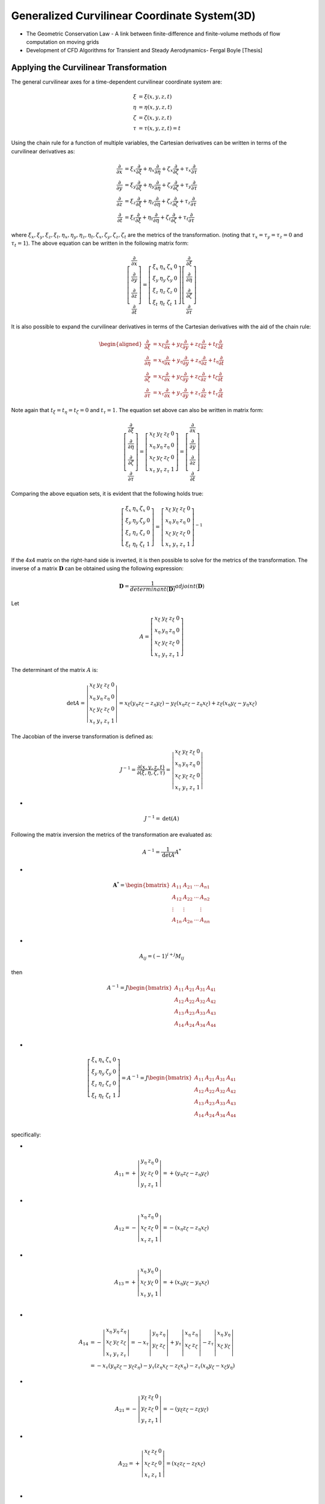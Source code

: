 Generalized Curvilinear Coordinate System(3D)
==============================================

- The Geometric Conservation Law - A link between finite-difference and finite-volume methods of flow computation on moving grids
- Development of CFD Algorithms for Transient and Steady Aerodynamics- Fergal Boyle [Thesis] 


Applying the Curvilinear Transformation
-------------------------------------------
The general curvilinear axes for a time-dependent curvilinear coordinate system are:

.. math::  
  \begin{align}
  \xi & = \xi(x,y,z,t)\\
  \eta & = \eta(x,y,z,t)\\
  \zeta & = \zeta (x,y,z,t)\\
  \tau&=\tau(x,y,z,t)= t
  \end{align} 
  
Using the chain rule for a function of multiple variables, the Cartesian derivatives can be written in terms of the curvilinear derivatives as:

.. math::  
  \begin{align}
  \cfrac{\partial }{\partial x}
  & = \xi_{x} \cfrac{\partial}{\partial \xi}
   + \eta_{x} \cfrac{\partial}{\partial \eta}
   + \zeta_{x} \cfrac{\partial}{\partial \zeta}
   + \tau_{x} \cfrac{\partial}{\partial \tau}\\
  \cfrac{\partial }{\partial y}
  & = \xi_{y} \cfrac{\partial}{\partial \xi}
   + \eta_{y} \cfrac{\partial}{\partial \eta}
   + \zeta_{y} \cfrac{\partial}{\partial \zeta}
   + \tau_{y} \cfrac{\partial}{\partial \tau}\\
  \cfrac{\partial }{\partial z}
  & = \xi_{z} \cfrac{\partial}{\partial \xi}
   + \eta_{z} \cfrac{\partial}{\partial \eta}
   + \zeta_{z} \cfrac{\partial}{\partial \zeta}
   + \tau_{z} \cfrac{\partial}{\partial \tau}\\
  \cfrac{\partial }{\partial t}
  & = \xi_{t} \cfrac{\partial}{\partial \xi}
   + \eta_{t} \cfrac{\partial}{\partial \eta}
   + \zeta_{t} \cfrac{\partial}{\partial \zeta}
   + \tau_{t} \cfrac{\partial}{\partial \tau}
  \end{align}
  
where :math:`\xi_{x},\xi_{y},\xi_{z},\xi_{t},\eta_{x},\eta_{y},\eta_{z},\eta_{t},\zeta_{x},\zeta_{y},\zeta_{z},\zeta_{t}`  are the metrics of the
transformation. (noting that :math:`\tau_{x}=\tau_{y}=\tau_{z}=0` and :math:`\tau_{t}=1`). The above equation can be written in the following matrix form:

.. math::
  \left[\begin{array}{c}
  \frac{\partial}{\partial x} \\
  \frac{\partial}{\partial y} \\
  \frac{\partial}{\partial z} \\
  \frac{\partial}{\partial t}
  \end{array}\right]=\left[\begin{array}{llll}
  \xi_{x} & \eta_{x} & \zeta_{x} & 0 \\
  \xi_{y} & \eta_{y} & \zeta_{y} & 0 \\
  \xi_{z} & \eta_{z} & \zeta_{z} & 0 \\
  \xi_{t} & \eta_{t} & \zeta_{t} & 1
  \end{array}\right]\left[\begin{array}{c}
  \frac{\partial}{\partial \xi} \\
  \frac{\partial}{\partial \eta} \\
  \frac{\partial}{\partial \zeta} \\
  \frac{\partial}{\partial \tau}
  \end{array}\right] 
  
It is also possible to expand the curvilinear derivatives in terms of the Cartesian derivatives with the aid of the chain rule:

.. math::
  \begin{aligned}
  \frac{\partial}{\partial \xi} & =x_{\xi} \frac{\partial}{\partial x}+y_{\xi} \frac{\partial}{\partial y}+z_{\xi} \frac{\partial}{\partial z}+t_{\xi} \frac{\partial}{\partial t} \\
  \frac{\partial}{\partial \eta} & =x_{\eta} \frac{\partial}{\partial x}+y_{\eta} \frac{\partial}{\partial y}+z_{\eta} \frac{\partial}{\partial z}+t_{\eta} \frac{\partial}{\partial t} \\
  \frac{\partial}{\partial \zeta} & =x_{\zeta} \frac{\partial}{\partial x}+y_{\zeta} \frac{\partial}{\partial y}+z_{\zeta} \frac{\partial}{\partial z}+t_{\zeta} \frac{\partial}{\partial t} \\
  \frac{\partial}{\partial \tau} & =x_{\tau} \frac{\partial}{\partial x}+y_{\tau} \frac{\partial}{\partial y}+z_{\tau} \frac{\partial}{\partial z}+t_{\tau} \frac{\partial}{\partial t}
  \end{aligned}
  
Note again that :math:`t_{\xi}=t_{\eta}=t_{\zeta}=0` and :math:`t_{\tau}=1`. The equation set above can also be written in matrix form:

.. math::
  \left[\begin{array}{c}
  \frac{\partial}{\partial \xi} \\
  \frac{\partial}{\partial \eta} \\
  \frac{\partial}{\partial \zeta} \\
  \frac{\partial}{\partial \tau}
  \end{array}\right]
  =\left[\begin{array}{llll}
  {x}_{\xi} & {y}_{\xi}& {z}_{\xi} & 0 \\
  {x}_{\eta} & {y}_{\eta}& {z}_{\eta} & 0 \\
  {x}_{\zeta} & {y}_{\zeta}& {z}_{\zeta} & 0 \\
  x_{\tau} & y_{\tau} & z_{\tau} & 1
  \end{array}\right]=\left[\begin{array}{c}
  \frac{\partial}{\partial x} \\
  \frac{\partial}{\partial y} \\
  \frac{\partial}{\partial z} \\
  \frac{\partial}{\partial t}
  \end{array}\right]
  
Comparing the above equation sets, it is evident that the following holds true:

.. math::
  \left[\begin{array}{llll}
  \xi_{x} & \eta_{x} & \zeta_{x} & 0 \\
  \xi_{y} & \eta_{y} & \zeta_{y} & 0 \\
  \xi_{z} & \eta_{z} & \zeta_{z} & 0 \\
  \xi_{t} & \eta_{t} & \zeta_{t} & 1
  \end{array}\right]=
  \left[\begin{array}{llll}
  {x}_{\xi} & {y}_{\xi}& {z}_{\xi} & 0 \\
  {x}_{\eta} & {y}_{\eta}& {z}_{\eta} & 0 \\
  {x}_{\zeta} & {y}_{\zeta}& {z}_{\zeta} & 0 \\
  x_{\tau} & y_{\tau} & z_{\tau} & 1
  \end{array}\right]^{-1}
  
If the 4x4 matrix on the right-hand side is inverted, it is then possible to solve for the metrics of the transformation.
The inverse of a matrix :math:`\mathbf{D}` can be obtained using the following expression:

.. math::
  \mathbf{D}=\frac{1}{determinant(\mathbf{D})}adjoint(\mathbf{D})
  
Let

.. math::
  A=\left[\begin{array}{llll}
  {x}_{\xi} & {y}_{\xi}& {z}_{\xi} & 0 \\
  {x}_{\eta} & {y}_{\eta}& {z}_{\eta} & 0 \\
  {x}_{\zeta} & {y}_{\zeta}& {z}_{\zeta} & 0 \\
  x_{\tau} & y_{\tau} & z_{\tau} & 1
  \end{array}\right]
  
 
The determinant of the matrix :math:`A` is:

.. math::
  \text{det}{A}=
  \left|\begin{array}{llll}
  {x}_{\xi} & {y}_{\xi}& {z}_{\xi} & 0 \\
  {x}_{\eta} & {y}_{\eta}& {z}_{\eta} & 0 \\
  {x}_{\zeta} & {y}_{\zeta}& {z}_{\zeta} & 0 \\
  x_{\tau} & y_{\tau} & z_{\tau} & 1
  \end{array}\right|
  ={x}_{\xi}({y}_{\eta}{z}_{\zeta}-{z}_{\eta}{y}_{\zeta})
  -{y}_{\xi}({x}_{\eta}{z}_{\zeta}-{z}_{\eta}{x}_{\zeta})
  +{z}_{\xi}({x}_{\eta}{y}_{\zeta}-{y}_{\eta}{x}_{\zeta}) 

The Jacobian of the inverse transformation is defined as:

.. math::
  J^{-1}=\cfrac{\partial (x,y,z,t)}{\partial (\xi,\eta,\zeta,\tau)}=
  \left|\begin{array}{llll}
  {x}_{\xi} & {y}_{\xi}& {z}_{\xi} & 0 \\
  {x}_{\eta} & {y}_{\eta}& {z}_{\eta} & 0 \\
  {x}_{\zeta} & {y}_{\zeta}& {z}_{\zeta} & 0 \\
  x_{\tau} & y_{\tau} & z_{\tau} & 1
  \end{array}\right|

-
  
.. math::
  J^{-1}=\text{det}({A})
  
Following the matrix inversion the metrics of the transformation are evaluated as:

.. math::
  A^{-1}=\cfrac{1}{\text{det}{A}}A^{*}

-

.. math::
  \mathbf{A}^{*}=\begin{bmatrix}
  A_{11}&A_{21}  &\cdots   & A_{n1}\\
  A_{12}&A_{22}  &\cdots   & A_{n2}\\
  \vdots& \vdots &  &\vdots \\
  A_{1n}&A_{2n}  &\cdots   & A_{nn}\\
  \end{bmatrix}  

-
  
.. math::
  A_{ij}=(-1)^{i+j}M_{ij}
  
then

.. math::
  A^{-1}=J\begin{bmatrix}
  A_{11}& A_{21} & A_{31} & A_{41}\\
  A_{12}& A_{22} & A_{32} & A_{42}\\
  A_{13}& A_{23} & A_{33} & A_{43}\\
  A_{14}& A_{24} & A_{34} & A_{44}\\
  \end{bmatrix}

-
  
.. math::
  \left[\begin{array}{llll}
  \xi_{x} & \eta_{x} & \zeta_{x} & 0 \\
  \xi_{y} & \eta_{y} & \zeta_{y} & 0 \\
  \xi_{z} & \eta_{z} & \zeta_{z} & 0 \\
  \xi_{t} & \eta_{t} & \zeta_{t} & 1
  \end{array}\right]=
  A^{-1}=J\begin{bmatrix}
  A_{11}& A_{21} & A_{31} & A_{41}\\
  A_{12}& A_{22} & A_{32} & A_{42}\\
  A_{13}& A_{23} & A_{33} & A_{43}\\
  A_{14}& A_{24} & A_{34} & A_{44}\\
  \end{bmatrix}  

specifically:
  
-
  
.. math::
  A_{11}=
  +\left|\begin{array}{llll}
  {y}_{\eta}& {z}_{\eta} & 0 \\
  {y}_{\zeta}& {z}_{\zeta} & 0 \\
   y_{\tau} & z_{\tau} & 1
  \end{array}\right| =+({y}_{\eta}{z}_{\zeta}-{z}_{\eta}{y}_{\zeta})

-
  
.. math::
  A_{12}=
  -\left|\begin{array}{llll}
  {x}_{\eta} & {z}_{\eta} & 0 \\
  {x}_{\zeta} & {z}_{\zeta} & 0 \\
  x_{\tau} &  z_{\tau} & 1
  \end{array}\right| =-({x}_{\eta}{z}_{\zeta}-{z}_{\eta}{x}_{\zeta}) 
  
-
  
.. math::
  A_{13}
  =+  \left|\begin{array}{llll}
  {x}_{\eta} & {y}_{\eta} & 0 \\
  {x}_{\zeta} & {y}_{\zeta} & 0 \\
  x_{\tau} & y_{\tau}  & 1
  \end{array}\right| =+({x}_{\eta}{y}_{\zeta}-{y}_{\eta}{x}_{\zeta}) \\
  
-
  
.. math::
  \begin{align}
  A_{14} & = - \left|\begin{array}{lll}
  {x}_{\eta} & {y}_{\eta}& {z}_{\eta}\\
  {x}_{\zeta} & {y}_{\zeta}& {z}_{\zeta} \\
  x_{\tau} & y_{\tau} & z_{\tau}
  \end{array}\right| = -x_{\tau}\left|\begin{array}{ll}
  {y}_{\eta}& {z}_{\eta}\\
  {y}_{\zeta}& {z}_{\zeta} \\
  \end{array}\right|
  +y_{\tau}\left|\begin{array}{ll}
  {x}_{\eta} & {z}_{\eta}\\
  {x}_{\zeta} & {z}_{\zeta} \\
 \end{array}\right|
 -z_{\tau}\left|\begin{array}{ll}
  {x}_{\eta} & {y}_{\eta}\\
  {x}_{\zeta} & {y}_{\zeta} \\
 \end{array}\right|\\
  &=-x_{\tau}({y}_{\eta}{z}_{\zeta}-{y}_{\zeta}{z}_{\eta})
  -y_{\tau}({z}_{\eta}{x}_{\zeta}-{z}_{\zeta}{x}_{\eta})
  -z_{\tau}({x}_{\eta}{y}_{\zeta}-{x}_{\zeta}{y}_{\eta})
  \end{align}  
  
-
  
.. math::
  A_{21}
  =-\left|\begin{array}{llll}
  {y}_{\xi}& {z}_{\xi} & 0 \\
  {y}_{\zeta}& {z}_{\zeta} & 0 \\
  y_{\tau} & z_{\tau} & 1
  \end{array}\right| =-({y}_{\xi}{z}_{\zeta}-{z}_{\xi}{y}_{\zeta})
  
-
  
.. math::
  A_{22}
  = +\left|\begin{array}{llll}
  {x}_{\xi} & {z}_{\xi} & 0 \\
  {x}_{\zeta} & {z}_{\zeta} & 0 \\
  x_{\tau}  & z_{\tau} & 1
  \end{array}\right| =({x}_{\xi}{z}_{\zeta}-{z}_{\xi}{x}_{\zeta})\\
  
-
  
.. math::  
  A_{23}
  =- \left|\begin{array}{llll}
  {x}_{\xi} & {y}_{\xi} & 0 \\
  {x}_{\zeta} & {y}_{\zeta} & 0 \\
  x_{\tau} & y_{\tau}  & 1
  \end{array}\right|=- ({x}_{\xi}{y}_{\zeta}-{y}_{\xi}{x}_{\zeta})\\

-
  
.. math::
  \begin{align}
  A_{24} & = + \left|\begin{array}{llll}
  {x}_{\xi} & {y}_{\xi}& {z}_{\xi}\\
  {x}_{\zeta} & {y}_{\zeta}& {z}_{\zeta} \\
  x_{\tau} & y_{\tau} & z_{\tau}
  \end{array}\right|  = x_{\tau}\left|\begin{array}{llll}
  {y}_{\xi}& {z}_{\xi}\\
  {y}_{\zeta}& {z}_{\zeta} \\
  \end{array}\right|
  -y_{\tau}\left|\begin{array}{llll}
  {x}_{\xi} & {z}_{\xi}\\
  {x}_{\zeta} & {z}_{\zeta} \\
  \end{array}\right|
  +z_{\tau}\left|\begin{array}{llll}
  {x}_{\xi} & {y}_{\xi}\\
  {x}_{\zeta} & {y}_{\zeta} \\
  \end{array}\right|\\
  &=x_{\tau}({y}_{\xi}{z}_{\zeta}-{z}_{\xi}{y}_{\zeta})
  -y_{\tau}({x}_{\xi}{z}_{\zeta}-{z}_{\xi}{x}_{\zeta})
  +z_{\tau}({x}_{\xi}{y}_{\zeta}-{y}_{\xi}{x}_{\zeta})
  \end{align}

  
-
  
.. math::  
  A_{31}
  = + \left|\begin{array}{llll}
   {y}_{\xi}& {z}_{\xi} & 0 \\
   {y}_{\eta}& {z}_{\eta} & 0 \\
   y_{\tau} & z_{\tau} & 1
  \end{array}\right|=+({y}_{\xi}{z}_{\eta}-{z}_{\xi}{y}_{\eta})
  
-
  
.. math::
  A_{32}
  =- \left|\begin{array}{llll}
  {x}_{\xi} &  {z}_{\xi} & 0 \\
  {x}_{\eta} &  {z}_{\eta} & 0 \\
  x_{\tau} & z_{\tau} & 1
  \end{array}\right| =-({x}_{\xi}{z}_{\eta}-{z}_{\xi}{x}_{\eta})\\
  
-
  
.. math::
  A_{33}
  = +\left|\begin{array}{llll}
  {x}_{\xi} & {y}_{\xi} & 0 \\
  {x}_{\eta} & {y}_{\eta} & 0 \\
  x_{\tau} & y_{\tau}  & 1
  \end{array}\right| =+({x}_{\xi}{y}_{\eta}-{y}_{\xi}{x}_{\eta})\\
  
-
  
.. math::
  \begin{align}
  A_{34}
  &=-\left|\begin{array}{llll}
  {x}_{\xi} & {y}_{\xi}& {z}_{\xi}  \\
  {x}_{\eta} & {y}_{\eta}& {z}_{\eta}  \\
  x_{\tau} & y_{\tau} & z_{\tau} 
  \end{array}\right|
  =-x_{\tau}\left|\begin{array}{llll}
   {y}_{\xi}& {z}_{\xi}  \\
   {y}_{\eta}& {z}_{\eta}  \\
  \end{array}\right|
  +y_{\tau}\left|\begin{array}{llll}
  {x}_{\xi} &  {z}_{\xi}  \\
  {x}_{\eta} & {z}_{\eta}  \\
  \end{array}\right|
  -z_{\tau}\left|\begin{array}{llll}
  {x}_{\xi} & {y}_{\xi}  \\
  {x}_{\eta} & {y}_{\eta} \\
  \end{array}\right|\\
  &=-x_{\tau}({y}_{\xi}{z}_{\eta}-{z}_{\xi}{y}_{\eta})
  +y_{\tau}({x}_{\xi}{z}_{\eta}-{z}_{\xi}{x}_{\eta})
  -z_{\tau}({x}_{\xi}{y}_{\eta}-{y}_{\xi}{x}_{\eta})\\
  \end{align}

  
-
  
.. math::
  A_{41}
  =-\left|\begin{array}{llll}
   {y}_{\xi}& {z}_{\xi} & 0 \\
   {y}_{\eta}& {z}_{\eta} & 0 \\
   {y}_{\zeta}& {z}_{\zeta} & 0 \\
  \end{array}\right| =0 
  
-
  
.. math::  
  A_{42}
  =+\left|\begin{array}{llll}
  {x}_{\xi} &  {z}_{\xi} & 0 \\
  {x}_{\eta} & {z}_{\eta} & 0 \\
  {x}_{\zeta} & {z}_{\zeta} & 0 \\
  \end{array}\right|=0
  
-
  
.. math:: 
  A_{43}
  =-\left|\begin{array}{llll}
  {x}_{\xi} & {y}_{\xi} & 0 \\
  {x}_{\eta} & {y}_{\eta} & 0 \\
  {x}_{\zeta} & {y}_{\zeta} & 0 \\
  \end{array}\right|=0
  
-
  
.. math::
  A_{44}
  =+ \left|\begin{array}{llll}
  {x}_{\xi} & {y}_{\xi}& {z}_{\xi}\\
  {x}_{\eta} & {y}_{\eta}& {z}_{\eta} \\
  {x}_{\zeta} & {y}_{\zeta}& {z}_{\zeta} \\
  \end{array}\right|=J^{-1}  
  
Finally:

.. math::
  \begin{align}
  \xi_{x} = JA_{11} & = +J({y}_{\eta}{z}_{\zeta}-{z}_{\eta}{y}_{\zeta})\\
  \xi_{y} = JA_{12} & = -J({x}_{\eta}{z}_{\zeta}-{z}_{\eta}{x}_{\zeta})\\
  \xi_{z} = JA_{13} & = +J({x}_{\eta}{y}_{\zeta}-{y}_{\eta}{x}_{\zeta})\\
  \xi_{t} = JA_{14} & = +J(-x_{\tau}({y}_{\eta}{z}_{\zeta}-{y}_{\zeta}{z}_{\eta})
  -y_{\tau}({z}_{\eta}{x}_{\zeta}-{z}_{\zeta}{x}_{\eta})
  -z_{\tau}({x}_{\eta}{y}_{\zeta}-{x}_{\zeta}{y}_{\eta}))\\
  & = -x_{\tau}\xi_{x}-y_{\tau}\xi_{y}-z_{\tau}\xi_{z}
  \end{align} 

-

.. math::
  \begin{align}
  \eta_{x} = JA_{21} & = -J({y}_{\xi}{z}_{\zeta}-{z}_{\xi}{y}_{\zeta})\\
  \eta_{y} = JA_{22} & = +J({x}_{\xi}{z}_{\zeta}-{z}_{\xi}{x}_{\zeta})\\
  \eta_{z} = JA_{23} & = -J({x}_{\xi}{y}_{\zeta}-{y}_{\xi}{x}_{\zeta})\\
  \eta_{t} = JA_{24} & = +J(x_{\tau}({y}_{\xi}{z}_{\zeta}-{z}_{\xi}{y}_{\zeta})
  -y_{\tau}({x}_{\xi}{z}_{\zeta}-{z}_{\xi}{x}_{\zeta})
  +z_{\tau}({x}_{\xi}{y}_{\zeta}-{y}_{\xi}{x}_{\zeta}))\\
  & = -x_{\tau}\eta_{x}-y_{\tau}\eta_{y}-z_{\tau}\eta_{z}
  \end{align} 
  
-

.. math::
  \begin{align}
  \zeta_{x} = JA_{31} & = +J({y}_{\xi}{z}_{\eta}-{z}_{\xi}{y}_{\eta})\\
  \zeta_{y} = JA_{32} & = -J({x}_{\xi}{z}_{\eta}-{z}_{\xi}{x}_{\eta})\\
  \zeta_{z} = JA_{33} & = +J({x}_{\xi}{y}_{\eta}-{y}_{\xi}{x}_{\eta})\\
  \zeta_{t} = JA_{34} & = +J(-x_{\tau}({y}_{\xi}{z}_{\eta}-{z}_{\xi}{y}_{\eta})
  +y_{\tau}({x}_{\xi}{z}_{\eta}-{z}_{\xi}{x}_{\eta})
  -z_{\tau}({x}_{\xi}{y}_{\eta}-{y}_{\xi}{x}_{\eta}))\\
  & = -x_{\tau}\zeta_{x}-y_{\tau}\zeta_{y}-z_{\tau}\zeta_{z}
  \end{align}  

Euler Equations in Cartesian Coordinates
------------------------------------------------
The partial differential equation form of the non-dimensional, three-dimensional, Euler equations in Cartesian coordinates in an inertial
reference frame, neglecting volumetric heat addition and body forces, is:

.. math::
  \cfrac{\partial \mathbf{q}}{\partial \text{t}}+
  \cfrac{\partial \mathbf{f}}{\partial \text{x}}+
  \cfrac{\partial \mathbf{g}}{\partial \text{y}}+
  \cfrac{\partial \mathbf{h}}{\partial \text{z}}=0
  
where the vector of sonserved variables, :math:`\mathbf{q}`  , and the vectors of the inviscid flux terms,
:math:`\mathbf{f}`, :math:`\mathbf{g}`, and :math:`\mathbf{h}`, are:


.. math::
  \begin{array}{l}
  \mathbf{q}=\begin{bmatrix}
   \rho\\ \rho u\\ \rho v\\ \rho w \\ \rho E\\
  \end{bmatrix} \quad
  \mathbf{f}=\begin{bmatrix}
   \rho u\\ \rho uu+p\\ \rho vu\\ \rho wu \\ \rho Hu\\
  \end{bmatrix} \quad
  \mathbf{g}=\begin{bmatrix}
   \rho v\\ \rho uv\\ \rho vv+p\\ \rho wv \\ \rho Hv\\
  \end{bmatrix} \quad
  \mathbf{h}=\begin{bmatrix}
   \rho w\\ \rho uw\\ \rho vw\\ \rho ww+p \\ \rho Hw\\
  \end{bmatrix} \quad
  \end{array}
  
where :math:`\rho` is the density, :math:`p` is the static pressure, :math:`u`, :math:`v` and :math:`w` are the Cartesian 
velocity components in the :math:`x`, :math:`y` and :math:`z` directions respectively, :math:`E` is the total energy perunit mass
and :math:`H` is the total enthalpy per unit mass.

.. math::
  \cfrac{\partial\mathbf{q} }{\partial \text{t}}
  = \xi_{t} \cfrac{\partial \mathbf{\hat{q}}}{\partial \xi}
  + \eta_{t} \cfrac{\partial\mathbf{\hat{q}}}{\partial \eta}
  + \zeta_{t} \cfrac{\partial\mathbf{\hat{q}}}{\partial \zeta}
  + \tau_{t} \cfrac{\partial\mathbf{\hat{q}}}{\partial \tau}
  
- 
 
.. math::
  \cfrac{\partial \mathbf{f}}{\partial \text{x}}
  & = \xi_{x} \cfrac{\partial\mathbf{\hat{f}}}{\partial \xi}
  + \eta_{x} \cfrac{\partial\mathbf{\hat{f}}}{\partial \eta}
  + \zeta_{x} \cfrac{\partial\mathbf{\hat{f}}}{\partial \zeta}
  + \tau_{x} \cfrac{\partial\mathbf{\hat{f}}}{\partial \tau}\\  
  
- 
 
.. math::
  \cfrac{\partial \mathbf{g}}{\partial \text{y}}
  = \xi_{y} \cfrac{\partial\mathbf{\hat{g}}}{\partial \xi}
  + \eta_{y} \cfrac{\partial\mathbf{\hat{g}}}{\partial \eta}
  + \zeta_{y} \cfrac{\partial\mathbf{\hat{g}}}{\partial \zeta}
  + \tau_{y} \cfrac{\partial\mathbf{\hat{g}}}{\partial \tau}\\  
  
- 
 
.. math::
  \cfrac{\partial \mathbf{h}}{\partial \text{z}}
  = \xi_{z} \cfrac{\partial\mathbf{\hat{h}}}{\partial \xi}
  + \eta_{z} \cfrac{\partial\mathbf{\hat{h}}}{\partial \eta}
  + \zeta_{z} \cfrac{\partial\mathbf{\hat{h}}}{\partial \zeta}
  + \tau_{z} \cfrac{\partial\mathbf{\hat{h}}}{\partial \tau}\\ 
  

multiply by :math:`J^{-1}` to get:
 
.. math::
  J^{-1}(\cfrac{\partial \mathbf{q}}{\partial \text{t}}+
  \cfrac{\partial \mathbf{f}}{\partial \text{x}}+
  \cfrac{\partial \mathbf{g}}{\partial \text{y}}+
  \cfrac{\partial \mathbf{h}}{\partial \text{z}})=0\\
  
-
  
.. math::
  \begin{align}
  0 & = \hat\xi_{t} \cfrac{\partial \mathbf{\hat{q}}}{\partial \xi}
  + \hat\eta_{t} \cfrac{\partial\mathbf{\hat{q}}}{\partial \eta}
  + \hat\zeta_{t} \cfrac{\partial\mathbf{\hat{q}}}{\partial \zeta}
  + \hat\tau_{t} \cfrac{\partial\mathbf{\hat{q}}}{\partial \tau}\\
  &+  \hat\xi_{x} \cfrac{\partial\mathbf{\hat{f}}}{\partial \xi}
  + \hat\eta_{x} \cfrac{\partial\mathbf{\hat{f}}}{\partial \eta}
  + \hat\zeta_{x} \cfrac{\partial\mathbf{\hat{f}}}{\partial \zeta}
  + \hat\tau_{x} \cfrac{\partial\mathbf{\hat{f}}}{\partial \tau}\\ 
  &+ \hat\xi_{y} \cfrac{\partial\mathbf{\hat{g}}}{\partial \xi}
  + \hat\eta_{y} \cfrac{\partial\mathbf{\hat{g}}}{\partial \eta}
  + \hat\zeta_{y} \cfrac{\partial\mathbf{\hat{g}}}{\partial \zeta}
  + \hat\tau_{y} \cfrac{\partial\mathbf{\hat{g}}}{\partial \tau}\\
  &+  \hat\xi_{z} \cfrac{\partial\mathbf{\hat{h}}}{\partial \xi}
  + \hat\eta_{z} \cfrac{\partial\mathbf{\hat{h}}}{\partial \eta}
  + \hat\zeta_{z} \cfrac{\partial\mathbf{\hat{h}}}{\partial \zeta}
  + \hat\tau_{z} \cfrac{\partial\mathbf{\hat{h}}}{\partial \tau}\\ 
  \end{align}  
  
where

.. math::
  \begin{align}
  (\hat\xi_{x},\hat\xi_{y},\hat\xi_{z},\hat\xi_{t}) & = J^{-1}(\xi_{x},\xi_{y},\xi_{z},\xi_{t})\\
  (\hat\eta_{x},\hat\eta_{y},\hat\eta_{z},\hat\eta_{t}) & = J^{-1}(\eta_{x},\eta_{y},\eta_{z},\eta_{t})\\
  (\hat\zeta_{x},\hat\zeta_{y},\hat\zeta_{z},\hat\zeta_{t}) & = J^{-1}(\zeta_{x},\zeta_{y},\zeta_{z},\zeta_{t})\\
  (\hat\tau_{x},\hat\tau_{y},\hat\tau_{z},\hat\tau_{t}) & = J^{-1}(\tau_{x},\tau_{y},\tau_{z},\tau_{t})  = J^{-1}(0,0,0,1)\\
  \end{align}
  
then
  
.. math::
  \begin{align}
  0 & = \cfrac{\partial (\hat\xi_{t}\mathbf{\hat{q}})}{\partial \xi}
  + \cfrac{\partial(\hat\eta_{t}\mathbf{\hat{q}})}{\partial \eta}
  +\cfrac{\partial(\hat\zeta_{t}\mathbf{\hat{q}})}{\partial \zeta}
  + \cfrac{\partial(\hat\tau_{t}\mathbf{\hat{q}})}{\partial \tau}\\
  &-\mathbf{\hat{q}}
  (\cfrac{\partial (\hat\tau_{t}\equiv J^{-1})}{\partial \tau}
  +\cfrac{\partial (\hat\xi_{t})}{\partial \xi}
  +\cfrac{\partial(\hat\eta_{t})}{\partial \eta}
  +\cfrac{\partial(\hat\zeta_{t})}{\partial \zeta}
  )\\
  &+  \cfrac{\partial(\hat\xi_{x}\mathbf{\hat{f}})}{\partial \xi}
  + \cfrac{\partial(\hat\eta_{x}\mathbf{\hat{f}})}{\partial \eta}
  + \cfrac{\partial(\hat\zeta_{x}\mathbf{\hat{f}})}{\partial \zeta}
  + \cfrac{\partial(\hat\tau_{x}\mathbf{\hat{f}}\equiv 0)}{\partial \tau}\\
  &- \mathbf{\hat{f}}(\cfrac{\partial(\hat\xi_{x})}{\partial \xi}
  +\cfrac{\partial(\hat\eta_{x})}{\partial \eta}
  +\cfrac{\partial(\hat\zeta_{x})}{\partial \zeta}
  )\\
  &+ \cfrac{\partial(\hat\xi_{y} \mathbf{\hat{g}})}{\partial \xi}
  + \cfrac{\partial(\hat\eta_{y}\mathbf{\hat{g}})}{\partial \eta}
  + \cfrac{\partial(\hat\zeta_{y}\mathbf{\hat{g}})}{\partial \zeta}
  + \cfrac{\partial(\hat\tau_{y}\mathbf{\hat{g}}\equiv 0)}{\partial \tau}\\
  &-\mathbf{\hat{g}}( \cfrac{\partial(\hat\xi_{y})}{\partial \xi}
  + \cfrac{\partial(\hat\eta_{y})}{\partial \eta}
  + \cfrac{\partial(\hat\zeta_{y})}{\partial \zeta})\\
  &+  \cfrac{\partial(\hat\xi_{z}\mathbf{\hat{h}})}{\partial \xi}
  + \cfrac{\partial(\hat\eta_{z}\mathbf{\hat{h}})}{\partial \eta}
  + \cfrac{\partial(\hat\zeta_{z}\mathbf{\hat{h}})}{\partial \zeta}
  + \cfrac{\partial(\hat\tau_{z}\mathbf{\hat{h}}\equiv 0)}{\partial \tau}\\ 
  &-\mathbf{\hat{h}}(\cfrac{\partial(\hat\xi_{z})}{\partial \xi}
  + \cfrac{\partial(\hat\eta_{z})}{\partial \eta}
  + \cfrac{\partial(\hat\zeta_{z})}{\partial \zeta})
  \end{align}
  
-
  
.. math::
  \begin{align}
  &\cfrac{\partial(\hat\xi_{x})}{\partial \xi}
  +\cfrac{\partial(\hat\eta_{x})}{\partial \eta}
  +\cfrac{\partial(\hat\zeta_{x})}{\partial \zeta}\\
  & = \cfrac{\partial({y}_{\eta}{z}_{\zeta}-{z}_{\eta}{y}_{\zeta})}{\partial \xi}
  +\cfrac{\partial({z}_{\xi}{y}_{\zeta}-{y}_{\xi}{z}_{\zeta})}{\partial \eta}
  +\cfrac{\partial({y}_{\xi}{z}_{\eta}-{z}_{\xi}{y}_{\eta})}{\partial \zeta}\\
  &=({y}_{\xi\eta}{z}_{\zeta}+{y}_{\eta}{z}_{\xi\zeta}-{z}_{\xi\eta}{y}_{\zeta}-{z}_{\eta}{y}_{\xi\zeta})\\
  &+({z}_{\xi\eta}{y}_{\zeta}+{z}_{\xi}{y}_{\eta\zeta}-{y}_{\xi\eta}{z}_{\zeta}-{y}_{\xi}{z}_{\eta\zeta})\\
  &+({y}_{\xi\zeta}{z}_{\eta}+{y}_{\xi}{z}_{\eta\zeta}-{z}_{\xi\zeta}{y}_{\eta}-{z}_{\xi}{y}_{\eta\zeta})\\
  &={y}_{\xi}({z}_{\eta\zeta}-{z}_{\eta\zeta})+{y}_{\eta}({z}_{\xi\zeta}-{z}_{\xi\zeta})+{y}_{\zeta}({z}_{\xi\eta}-{z}_{\xi\eta})\\
  &+{z}_{\xi}({y}_{\eta\zeta}-{y}_{\eta\zeta})+{z}_{\eta}(-{y}_{\xi\zeta}+{y}_{\xi\zeta})+{z}_{\zeta}({y}_{\xi\eta}-{y}_{\xi\eta})\\
  &=0
  \end{align}

-
  
.. math::
  \begin{align}
  &\cfrac{\partial(\hat\xi_{y})}{\partial \xi}
  + \cfrac{\partial(\hat\eta_{y})}{\partial \eta}
  + \cfrac{\partial(\hat\zeta_{y})}{\partial \zeta}\\
  &=\cfrac{\partial({z}_{\eta}{x}_{\zeta}-{x}_{\eta}{z}_{\zeta})}{\partial \xi}
  +\cfrac{\partial({x}_{\xi}{z}_{\zeta}-{z}_{\xi}{x}_{\zeta})}{\partial \eta}
  +\cfrac{\partial({z}_{\xi}{x}_{\eta}-{x}_{\xi}{z}_{\eta})}{\partial \zeta}\\
  &={z}_{\xi\eta}{x}_{\zeta}+{z}_{\eta}{x}_{\xi\zeta}-{x}_{\xi\eta}{z}_{\zeta}-{x}_{\eta}{z}_{\xi\zeta}\\
  &+{x}_{\xi\eta}{z}_{\zeta}+{x}_{\xi}{z}_{\eta\zeta}-{z}_{\xi\eta}{x}_{\zeta}-{z}_{\xi}{x}_{\eta\zeta}\\
  &+{z}_{\xi\zeta}{x}_{\eta}+{z}_{\xi}{x}_{\eta\zeta}-{x}_{\xi\zeta}{z}_{\eta}-{x}_{\xi}{z}_{\eta\zeta}\\
  &={x}_{\xi}({z}_{\eta\zeta}-{z}_{\eta\zeta})+{x}_{\eta}(-{z}_{\xi\zeta}+{z}_{\xi\zeta})+{x}_{\zeta}({z}_{\xi\eta}-{z}_{\xi\eta})\\
  &+{z}_{\xi}(-{x}_{\eta\zeta}+{x}_{\eta\zeta})+{z}_{\eta}({x}_{\xi\zeta}-{x}_{\xi\zeta})+{z}_{\zeta}(-{x}_{\xi\eta}+{x}_{\xi\eta})\\
  &=0
  \end{align}  
  
-
  
.. math::  
  \begin{align}
  &\cfrac{\partial(\hat\xi_{z})}{\partial \xi}
    + \cfrac{\partial(\hat\eta_{z})}{\partial \eta}
    + \cfrac{\partial(\hat\zeta_{z})}{\partial \zeta}\\
  &=\cfrac{\partial({x}_{\eta}{y}_{\zeta}-{y}_{\eta}{x}_{\zeta})}{\partial \xi}
    + \cfrac{\partial({y}_{\xi}{x}_{\zeta}-{x}_{\xi}{y}_{\zeta})}{\partial \eta}
    + \cfrac{\partial({x}_{\xi}{y}_{\eta}-{y}_{\xi}{x}_{\eta})}{\partial \zeta}\\
  &={x}_{\xi\eta}{y}_{\zeta}+{x}_{\eta}{y}_{\xi\zeta}-{y}_{\xi\eta}{x}_{\zeta}-{y}_{\eta}{x}_{\xi\zeta}\\
  &+{y}_{\xi\eta}{x}_{\zeta}+{y}_{\xi}{x}_{\eta\zeta}-{x}_{\xi\eta}{y}_{\zeta}-{x}_{\xi}{y}_{\eta\zeta}\\
  &+{x}_{\xi\zeta}{y}_{\eta}+{x}_{\xi}{y}_{\eta\zeta}-{y}_{\xi\zeta}{x}_{\eta}-{y}_{\xi}{x}_{\eta\zeta}\\
  &={x}_{\xi}(-{y}_{\eta\zeta}+{y}_{\eta\zeta})+{x}_{\eta}({y}_{\xi\zeta}-{y}_{\xi\zeta})+{x}_{\zeta}(-{y}_{\xi\eta}+{y}_{\xi\eta})\\
  &+{y}_{\xi}({x}_{\eta\zeta}-{x}_{\eta\zeta})+{y}_{\eta}(-{x}_{\xi\zeta}+{x}_{\xi\zeta})+{y}_{\zeta}({x}_{\xi\eta}-{x}_{\xi\eta})\\
  &=0
  \end{align}  
  
-
  
.. math::  
  \begin{align}
  &\cfrac{\partial (\hat\xi_{t})}{\partial \xi}
   +\cfrac{\partial(\hat\eta_{t})}{\partial \eta}
   +\cfrac{\partial(\hat\zeta_{t})}{\partial \zeta}\\
  &=\cfrac{\partial (-x_{\tau}\hat\xi_{x}-y_{\tau}\hat\xi_{y}-z_{\tau}\hat\xi_{z})}{\partial \xi}
   +\cfrac{\partial(-x_{\tau}\hat\eta_{x}-y_{\tau}\hat\eta_{y}-z_{\tau}\hat\eta_{z})}{\partial \eta}
   +\cfrac{\partial(-x_{\tau}\hat\zeta_{x}-y_{\tau}\hat\zeta_{y}-z_{\tau}\hat\zeta_{z})}{\partial \zeta}\\
  &=-x_{\tau}(\cfrac{\partial\hat\xi_{x}}{\partial \xi}
             +\cfrac{\partial\hat\eta_{x}}{\partial \eta}
             +\cfrac{\partial\hat\zeta_{x}}{\partial \zeta})
  -y_{\tau}(\cfrac{\partial\hat\xi_{y}}{\partial \xi}
             +\cfrac{\partial\hat\eta_{y}}{\partial \eta}
             +\cfrac{\partial\hat\zeta_{y}}{\partial \zeta})
  -z_{\tau}(\cfrac{\partial\hat\xi_{z}}{\partial \xi}
             +\cfrac{\partial\hat\eta_{z}}{\partial \eta}
             +\cfrac{\partial\hat\zeta_{z}}{\partial \zeta})\\
  &(-\hat\xi_{x}x_{\xi\tau}-\hat\xi_{y}y_{\xi\tau}-\hat\xi_{z}z_{\xi\tau})
  +(-\hat\eta_{x}x_{\eta\tau}-\hat\eta_{y}y_{\eta\tau}-\hat\eta_{z}z_{\eta\tau})
  +(-\hat\zeta_{x}x_{\zeta\tau}-\hat\zeta_{y}y_{\zeta\tau}-\hat\zeta_{z}z_{\zeta\tau})\\
  &=(-\hat\xi_{x}x_{\xi\tau}-\hat\xi_{y}y_{\xi\tau}-\hat\xi_{z}z_{\xi\tau})
  +(-\hat\eta_{x}x_{\eta\tau}-\hat\eta_{y}y_{\eta\tau}-\hat\eta_{z}z_{\eta\tau})
  +(-\hat\zeta_{x}x_{\zeta\tau}-\hat\zeta_{y}y_{\zeta\tau}-\hat\zeta_{z}z_{\zeta\tau})
  \end{align}
  
-
  
.. math::   
  \begin{align}
  J^{-1} 
  & = {x}_{\xi}({y}_{\eta}{z}_{\zeta}-{z}_{\eta}{y}_{\zeta})
    - {y}_{\xi}({x}_{\eta}{z}_{\zeta}-{z}_{\eta}{x}_{\zeta})
    + {z}_{\xi}({x}_{\eta}{y}_{\zeta}-{y}_{\eta}{x}_{\zeta}) \\
  & = {x}_{\eta}({y}_{\zeta}{z}_{\xi}-{y}_{\xi}{z}_{\zeta})
    + {y}_{\eta}({x}_{\xi}{z}_{\zeta}-{z}_{\xi}{x}_{\zeta})
    + {z}_{\eta}({x}_{\zeta}{y}_{\xi}-{x}_{\xi}{y}_{\zeta}) \\
  & = {x}_{\zeta}({y}_{\xi}{z}_{\eta}-{z}_{\xi}{y}_{\zeta})
    + {y}_{\zeta}({z}_{\xi}{x}_{\eta}-{x}_{\xi}{z}_{\eta})
    + {z}_{\zeta}({x}_{\xi}{y}_{\eta}-{y}_{\xi}{x}_{\eta}) \\
  \end{align}
  
-
  
.. math::   
  \begin{align}
  J^{-1} 
  & = {x}_{\xi}({y}_{\eta}{z}_{\zeta}-{z}_{\eta}{y}_{\zeta})
    + {y}_{\xi}({z}_{\eta}{x}_{\zeta}-{x}_{\eta}{z}_{\zeta})
    + {z}_{\xi}({x}_{\eta}{y}_{\zeta}-{y}_{\eta}{x}_{\zeta}) \\
  & = {x}_{\eta}({y}_{\zeta}{z}_{\xi}-{z}_{\zeta}{y}_{\xi})
    + {y}_{\eta}({z}_{\zeta}{x}_{\xi}-{x}_{\zeta}{z}_{\xi})
    + {z}_{\eta}({x}_{\zeta}{y}_{\xi}-{y}_{\zeta}{x}_{\xi}) \\
  & = {x}_{\zeta}({y}_{\xi}{z}_{\eta}-{z}_{\xi}{y}_{\zeta})
    + {y}_{\zeta}({z}_{\xi}{x}_{\eta}-{x}_{\xi}{z}_{\eta})
    + {z}_{\zeta}({x}_{\xi}{y}_{\eta}-{y}_{\xi}{x}_{\eta}) \\
  \end{align}  
  
-
  
.. math:: 
  \begin{align}
  J^{-1} & = x_{\xi}\hat\xi_{x}+y_{\xi}\hat\xi_{y}+z_{\xi}\hat\xi_{z}\\
         & = x_{\eta}\hat\eta_{x}+y_{\eta}\hat\eta_{y}+z_{\eta}\hat\eta_{z}\\
         & = x_{\zeta}\hat\zeta_{x}+y_{\zeta}\hat\zeta_{y}+z_{\zeta}\hat\zeta_{z}\\
  \end{align}
  
-
  
.. math:: 
  \begin{align}
  1 & = x_{\xi}\xi_{x}+y_{\xi}\xi_{y}+z_{\xi}\xi_{z}\\
         & = x_{\eta}\eta_{x}+y_{\eta}\eta_{y}+z_{\eta}\eta_{z}\\
         & = x_{\zeta}\zeta_{x}+y_{\zeta}\zeta_{y}+z_{\zeta}\zeta_{z}\\
  \end{align} 
  
-
  
.. math:: 
  \begin{align}
  \xi_{t} &= -x_{\tau}\xi_{x}-y_{\tau}\xi_{y}-z_{\tau}\xi_{z}\\
  \eta_{t} &= -x_{\tau}\eta_{x}-y_{\tau}\eta_{y}-z_{\tau}\eta_{z}\\
  \zeta_{t} &= -x_{\tau}\zeta_{x}-y_{\tau}\zeta_{y}-z_{\tau}\zeta_{z}\\
  \end{align} 
  
-
  
.. math:: 
  \begin{align}
  \hat\xi_{t} &= -x_{\tau}\hat\xi_{x}-y_{\tau}\hat\xi_{y}-z_{\tau}\hat\xi_{z}\\
  \hat\eta_{t} &= -x_{\tau}\hat\eta_{x}-y_{\tau}\hat\eta_{y}-z_{\tau}\hat\eta_{z}\\
  \hat\zeta_{t} &= -x_{\tau}\hat\zeta_{x}-y_{\tau}\hat\zeta_{y}-z_{\tau}\hat\zeta_{z}\\
  \end{align}  
  
-
  
.. math:: 
  \begin{align}
  &\cfrac{\partial (\hat\xi_{t})}{\partial \xi}
   +\cfrac{\partial(\hat\eta_{t})}{\partial \eta}
   +\cfrac{\partial(\hat\zeta_{t})}{\partial \zeta}\\
  &=(-\hat\xi_{x}x_{\xi\tau}-\hat\xi_{y}y_{\xi\tau}-\hat\xi_{z}z_{\xi\tau})
  +(-\hat\eta_{x}x_{\eta\tau}-\hat\eta_{y}y_{\eta\tau}-\hat\eta_{z}z_{\eta\tau})
  +(-\hat\zeta_{x}x_{\zeta\tau}-\hat\zeta_{y}y_{\zeta\tau}-\hat\zeta_{z}z_{\zeta\tau})
  \end{align}
  
-
  
.. math::
  \begin{array}{c}
  \hat{\xi}_{x}=({y}_{\eta}{z}_{\zeta}-{z}_{\eta}{y}_{\zeta})\\
  \hat{\xi}_{y}=({z}_{\eta}{x}_{\zeta}-{x}_{\eta}{z}_{\zeta})\\
  \hat{\xi}_{z}=({x}_{\eta}{y}_{\zeta}-{y}_{\eta}{x}_{\zeta})\\
  \hat{\xi}_{x\tau}=({y}_{\eta\tau}{z}_{\zeta}+{y}_{\eta}{z}_{\zeta\tau}-{z}_{\eta\tau}{y}_{\zeta}-{z}_{\eta}{y}_{\zeta\tau})\\
  \hat{\xi}_{y\tau}=({z}_{\eta\tau}{x}_{\zeta}+{z}_{\eta}{x}_{\zeta\tau}-{x}_{\eta\tau}{z}_{\zeta}-{x}_{\eta}{z}_{\zeta\tau})\\
  \hat{\xi}_{z\tau}=({x}_{\eta\tau}{y}_{\zeta}+{x}_{\eta}{y}_{\zeta\tau}-{y}_{\eta\tau}{x}_{\zeta}-{y}_{\eta}{x}_{\zeta\tau})\\
  x_{\xi}\hat{\xi}_{x\tau}=x_{\xi}({y}_{\eta\tau}{z}_{\zeta}+{y}_{\eta}{z}_{\zeta\tau}-{z}_{\eta\tau}{y}_{\zeta}-{z}_{\eta}{y}_{\zeta\tau})\\
  y_{\xi}\hat{\xi}_{y\tau}=y_{\xi}({z}_{\eta\tau}{x}_{\zeta}+{z}_{\eta}{x}_{\zeta\tau}-{x}_{\eta\tau}{z}_{\zeta}-{x}_{\eta}{z}_{\zeta\tau})\\
  z_{\xi}\hat{\xi}_{z\tau}=z_{\xi}({x}_{\eta\tau}{y}_{\zeta}+{x}_{\eta}{y}_{\zeta\tau}-{y}_{\eta\tau}{x}_{\zeta}-{y}_{\eta}{x}_{\zeta\tau})\\
  \end{array} 
  
-
  
.. math::
  \begin{align}
  x_{\xi}\hat{\xi}_{x\tau}+y_{\xi}\hat{\xi}_{y\tau}+z_{\xi}\hat{\xi}_{z\tau}
  & = x_{\xi}({y}_{\eta\tau}{z}_{\zeta}+{y}_{\eta}{z}_{\zeta\tau}-{z}_{\eta\tau}{y}_{\zeta}-{z}_{\eta}{y}_{\zeta\tau})\\
  & + y_{\xi}({z}_{\eta\tau}{x}_{\zeta}+{z}_{\eta}{x}_{\zeta\tau}-{x}_{\eta\tau}{z}_{\zeta}-{x}_{\eta}{z}_{\zeta\tau})\\
  & + z_{\xi}({x}_{\eta\tau}{y}_{\zeta}+{x}_{\eta}{y}_{\zeta\tau}-{y}_{\eta\tau}{x}_{\zeta}-{y}_{\eta}{x}_{\zeta\tau})\\
  &={x}_{\eta\tau}({y}_{\zeta}z_{\xi}-{z}_{\zeta}y_{\xi})
  +{y}_{\eta\tau}(x_{\xi}{z}_{\zeta}-z_{\xi}{x}_{\zeta})
  +{z}_{\eta\tau}(y_{\xi}{x}_{\zeta}-x_{\xi}{y}_{\zeta})\\
  &+{x}_{\zeta\tau}(y_{\xi}{z}_{\eta}-z_{\xi}{y}_{\eta})
  +{y}_{\zeta\tau}(z_{\xi}{x}_{\eta}-x_{\xi}{z}_{\eta})
  +{z}_{\zeta\tau}(x_{\xi}{y}_{\eta}-y_{\xi}{x}_{\eta})
  \end{align}
  
-
  
.. math::
  \begin{align}
  \hat\eta_{x} & = +({z}_{\xi}{y}_{\zeta}-{y}_{\xi}{z}_{\zeta})\\
  \hat\eta_{y} & = +({x}_{\xi}{z}_{\zeta}-{z}_{\xi}{x}_{\zeta})\\
  \hat\eta_{z} & = +({y}_{\xi}{x}_{\zeta}-{x}_{\xi}{y}_{\zeta})\\
  \end{align} 

-
  
.. math::
  \begin{align}
  \hat\zeta_{x} & = +({y}_{\xi}{z}_{\eta}-{z}_{\xi}{y}_{\eta})\\
  \hat\zeta_{y} & = +({z}_{\xi}{x}_{\eta}-{x}_{\xi}{z}_{\eta})\\
  \hat\zeta_{z} & = +({x}_{\xi}{y}_{\eta}-{y}_{\xi}{x}_{\eta})\\
  \end{align}  
  
-
  
.. math::  
  \begin{align}
  x_{\xi}\hat{\xi}_{x\tau}+y_{\xi}\hat{\xi}_{y\tau}+z_{\xi}\hat{\xi}_{z\tau}
  &={x}_{\eta\tau}({y}_{\zeta}z_{\xi}-{z}_{\zeta}y_{\xi})
  +{y}_{\eta\tau}(x_{\xi}{z}_{\zeta}-z_{\xi}{x}_{\zeta})
  +{z}_{\eta\tau}(y_{\xi}{x}_{\zeta}-x_{\xi}{y}_{\zeta})\\
  &+{x}_{\zeta\tau}(y_{\xi}{z}_{\eta}-z_{\xi}{y}_{\eta})
  +{y}_{\zeta\tau}(z_{\xi}{x}_{\eta}-x_{\xi}{z}_{\eta})
  +{z}_{\zeta\tau}(x_{\xi}{y}_{\eta}-y_{\xi}{x}_{\eta})\\
  &={x}_{\eta\tau}(\hat\eta_{x})
  +{y}_{\eta\tau}(\hat\eta_{y})
  +{z}_{\eta\tau}(\hat\eta_{z})\\
  &+{x}_{\zeta\tau}(\hat\zeta_{x})
  +{y}_{\zeta\tau}(\hat\zeta_{y})
  +{z}_{\zeta\tau}(\hat\zeta_{z})\\
  \end{align}  
  
-
  
.. math::
  \begin{align}
  \cfrac{\partial J^{-1}}{\partial \tau}=\cfrac{\partial (x_{\xi}\hat\xi_{x}+y_{\xi}\hat\xi_{y}+z_{\xi}\hat\xi_{z})}{\partial \tau}
  =(x_{\xi\tau}\hat\xi_{x}+y_{\xi\tau}\hat\xi_{y}+z_{\xi\tau}\hat\xi_{z})
  +(x_{\xi}\hat\xi_{x\tau}+y_{\xi}\hat\xi_{y\tau}+z_{\xi}\hat\xi_{z\tau})\\
  \end{align} 
  
-
  
.. math::
  \begin{align}
  &\cfrac{\partial J^{-1}}{\partial \tau}+  \cfrac{\partial (\hat\xi_{t})}{\partial \xi}
   +\cfrac{\partial(\hat\eta_{t})}{\partial \eta}
   +\cfrac{\partial(\hat\zeta_{t})}{\partial \zeta}\\
  & = (x_{\xi\tau}\hat\xi_{x}+y_{\xi\tau}\hat\xi_{y}+z_{\xi\tau}\hat\xi_{z})
  +(x_{\xi}\hat\xi_{x\tau}+y_{\xi}\hat\xi_{y\tau}+z_{\xi}\hat\xi_{z\tau})\\
  & + (-\hat\xi_{x}x_{\xi\tau}-\hat\xi_{y}y_{\xi\tau}-\hat\xi_{z}z_{\xi\tau})
  +(-\hat\eta_{x}x_{\eta\tau}-\hat\eta_{y}y_{\eta\tau}-\hat\eta_{z}z_{\eta\tau})
  +(-\hat\zeta_{x}x_{\zeta\tau}-\hat\zeta_{y}y_{\zeta\tau}-\hat\zeta_{z}z_{\zeta\tau})\\
  &=(x_{\xi}\hat\xi_{x\tau}+y_{\xi}\hat\xi_{y\tau}+z_{\xi}\hat\xi_{z\tau})+(-\hat\eta_{x}x_{\eta\tau}-\hat\eta_{y}y_{\eta\tau}-\hat\eta_{z}z_{\eta\tau})
  +(-\hat\zeta_{x}x_{\zeta\tau}-\hat\zeta_{y}y_{\zeta\tau}-\hat\zeta_{z}z_{\zeta\tau})\\
  &=0
  \end{align}
  
Therefor the general curvilinear equation can now be expressed:
  
.. math::
  \begin{align}
  \cfrac{\partial(J^{-1}\hat{\mathbf{q}})}{\partial t}
  &+\cfrac{\partial}{\partial \xi}[\hat\xi_{t}\hat{\mathbf{q}}+\hat\xi_{x}\hat{\mathbf{f}}+\hat\xi_{y}\hat{\mathbf{g}}+\hat\xi_{z}\hat{\mathbf{h}}]\\
  &+\cfrac{\partial}{\partial \eta}[\hat\eta_{t}\hat{\mathbf{q}}+\hat\eta_{x}\hat{\mathbf{f}}+\hat\eta_{y}\hat{\mathbf{g}}+\hat\eta_{z}\hat{\mathbf{h}}]\\
  &+\cfrac{\partial}{\partial \zeta}[\hat\zeta_{t}\hat{\mathbf{q}}+\hat\zeta_{x}\hat{\mathbf{f}}+\hat\zeta_{y}\hat{\mathbf{g}}+\hat\zeta_{z}\hat{\mathbf{h}}]\\
  &=0
  \end{align}
  
or in the more compact form:

.. math::
  \begin{align}
  \cfrac{\partial(J^{-1}{\mathbf{Q}})}{\partial \tau}
  +\cfrac{\partial{\mathbf{F}}}{\partial \xi}
  +\cfrac{\partial{\mathbf{G}}}{\partial \eta}
  +\cfrac{\partial{\mathbf{H}}}{\partial \zeta}
  =0
  \end{align}  
  
where the vector of conserved variables, :math:`\mathbf{Q}`, and the vector of inviscid flux terms, :math:`\mathbf{F}`,
:math:`\mathbf{G}` and :math:`\mathbf{H}`, are:

.. math::
  \mathbf{Q}=\mathbf{\hat{q}}=\begin{bmatrix}
  \rho\\ \rho u \\ \rho v \\ \rho w\\ \rho E
  \end{bmatrix}
  
-
  
.. math::
  \mathbf{F}=\hat\xi_{t}\hat{\mathbf{q}}+\hat\xi_{x}\hat{\mathbf{f}}+\hat\xi_{y}\hat{\mathbf{g}}+\hat\xi_{z}\hat{\mathbf{h}}=\begin{bmatrix}
  \rho U\\
  \rho u U + \hat\xi_{x}p\\
  \rho v U + \hat\xi_{y}p\\
  \rho w U + \hat\xi_{z}p\\
  \rho H U - \hat\xi_{t}p\\
  \end{bmatrix}
  
-
  
.. math::
  \mathbf{G}=\hat\eta_{t}\hat{\mathbf{q}}+\hat\eta_{x}\hat{\mathbf{f}}+\hat\eta_{y}\hat{\mathbf{g}}+\hat\eta_{z}\hat{\mathbf{h}}=\begin{bmatrix}
  \rho V\\
  \rho u V + \hat\eta_{x}p\\
  \rho v V + \hat\eta_{y}p\\
  \rho w V + \hat\eta_{z}p\\
  \rho H V - \hat\eta_{t}p\\
  \end{bmatrix}  
  
-
  
.. math::
  \mathbf{H}=\hat\zeta_{t}\hat{\mathbf{q}}+\hat\zeta_{x}\hat{\mathbf{f}}+\hat\zeta_{y}\hat{\mathbf{g}}+\hat\zeta_{z}\hat{\mathbf{h}}=\begin{bmatrix}
  \rho W\\
  \rho u W + \hat\zeta_{x}p\\
  \rho v W + \hat\zeta_{y}p\\
  \rho w W + \hat\zeta_{z}p\\
  \rho H W - \hat\zeta_{t}p\\
  \end{bmatrix}  
  
:math:`U`, :math:`V` and :math:`W` are the contravariant velocity components in the :math:`\xi`, :math:`\eta` and :math:`\zeta`
directions and are defined as:

.. math::
  \begin{align}
  U & = \hat\xi_{x}u+\hat\xi_{y}v+\hat\xi_{z}w+\hat\xi_{t}\\
  V & = \hat\eta_{x}u+\hat\eta_{y}v+\hat\eta_{z}w+\hat\eta_{t}\\
  W & = \hat\zeta_{x}u+\hat\zeta_{y}v+\hat\zeta_{z}w+\hat\zeta_{t}\\
  \end{align}
